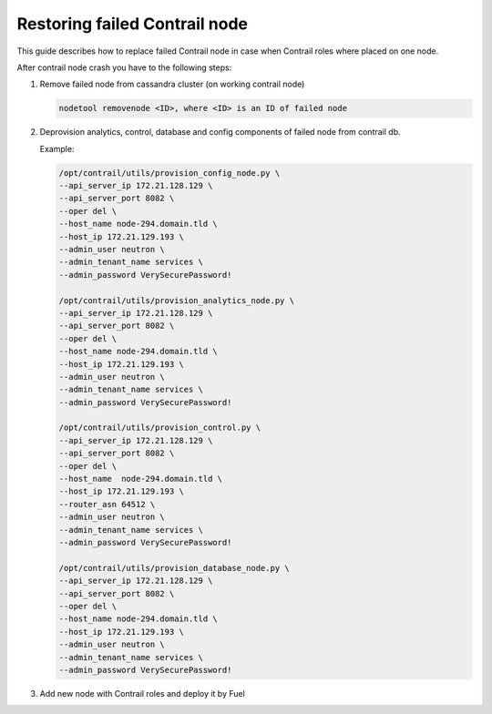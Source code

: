 Restoring failed Contrail node
==============================

This guide describes how to replace failed Contrail node in case when Contrail
roles where placed on one node.

After contrail node crash you have to the following steps:

#. Remove failed node from cassandra cluster (on working contrail node)

   .. code-block:: console

    nodetool removenode <ID>, where <ID> is an ID of failed node

#. Deprovision analytics, control, database and config components of failed node
   from contrail db.

   Example:

   .. code-block:: console

    /opt/contrail/utils/provision_config_node.py \
    --api_server_ip 172.21.128.129 \
    --api_server_port 8082 \
    --oper del \
    --host_name node-294.domain.tld \
    --host_ip 172.21.129.193 \
    --admin_user neutron \
    --admin_tenant_name services \
    --admin_password VerySecurePassword!

    /opt/contrail/utils/provision_analytics_node.py \
    --api_server_ip 172.21.128.129 \
    --api_server_port 8082 \
    --oper del \
    --host_name node-294.domain.tld \
    --host_ip 172.21.129.193 \
    --admin_user neutron \
    --admin_tenant_name services \
    --admin_password VerySecurePassword!

    /opt/contrail/utils/provision_control.py \
    --api_server_ip 172.21.128.129 \
    --api_server_port 8082 \
    --oper del \
    --host_name  node-294.domain.tld \
    --host_ip 172.21.129.193 \
    --router_asn 64512 \
    --admin_user neutron \
    --admin_tenant_name services \
    --admin_password VerySecurePassword!

    /opt/contrail/utils/provision_database_node.py \
    --api_server_ip 172.21.128.129 \
    --api_server_port 8082 \
    --oper del \
    --host_name node-294.domain.tld \
    --host_ip 172.21.129.193 \
    --admin_user neutron \
    --admin_tenant_name services \
    --admin_password VerySecurePassword!

#. Add new node with Contrail roles and deploy it by Fuel
